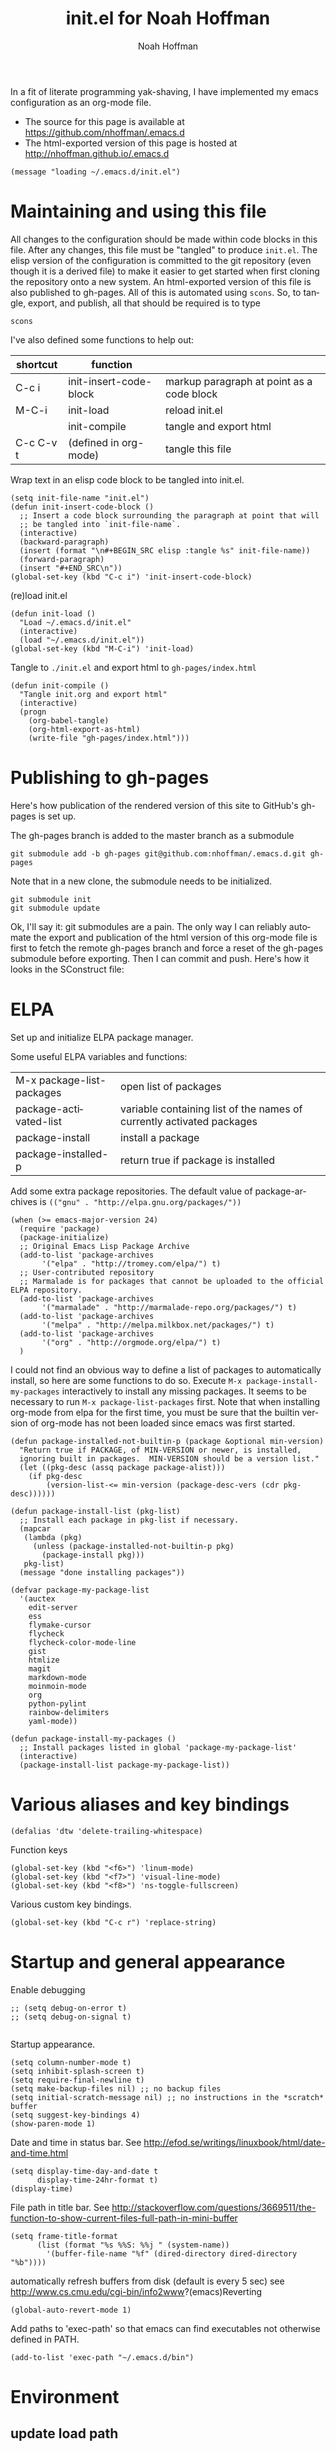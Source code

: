 #+TITLE: init.el for Noah Hoffman
#+AUTHOR: Noah Hoffman

#+LANGUAGE:  en
#+OPTIONS:   H:3 num:t toc:nil \n:nil @:t ::t |:t ^:nil -:t f:t *:t <:t
#+STYLE: <link rel="stylesheet" type="text/css" href="./worg.css" />
#+BIND: org-export-html-postamble nil
#+BIND: org-export-publishing-directory "./gh-pages"
#+BABEL: :results output :exports both

In a fit of literate programming yak-shaving, I have implemented my emacs configuration as an org-mode file.

- The source for this page is available at https://github.com/nhoffman/.emacs.d
- The html-exported version of this page is hosted at http://nhoffman.github.io/.emacs.d

#+TOC: headlines 3

#+BEGIN_SRC elisp :tangle init.el
(message "loading ~/.emacs.d/init.el")
#+END_SRC

* Maintaining and using this file

All changes to the configuration should be made within code blocks in
this file. After any changes, this file must be "tangled" to produce
=init.el=. The elisp version of the configuration is committed to the
git repository (even though it is a derived file) to make it easier to
get started when first cloning the repository onto a new system. An
html-exported version of this file is also published to gh-pages. All
of this is automated using =scons=. So, to tangle, export, and publish, all that should be required is to type

: scons

I've also defined some functions to help out:

| shortcut  | function               |                                           |
|-----------+------------------------+-------------------------------------------|
| C-c i     | init-insert-code-block | markup paragraph at point as a code block |
| M-C-i     | init-load              | reload init.el                            |
|           | init-compile           | tangle and export html                    |
| C-c C-v t | (defined in org-mode)  | tangle this file                          |

Wrap text in an elisp code block to be tangled into init.el.

#+BEGIN_SRC elisp :tangle init.el
  (setq init-file-name "init.el")
  (defun init-insert-code-block ()
    ;; Insert a code block surrounding the paragraph at point that will
    ;; be tangled into `init-file-name`.
    (interactive)
    (backward-paragraph)
    (insert (format "\n#+BEGIN_SRC elisp :tangle %s" init-file-name))
    (forward-paragraph)
    (insert "#+END_SRC\n"))
  (global-set-key (kbd "C-c i") 'init-insert-code-block)
#+END_SRC

(re)load init.el

#+BEGIN_SRC elisp :tangle init.el
(defun init-load ()
  "Load ~/.emacs.d/init.el"
  (interactive)
  (load "~/.emacs.d/init.el"))
(global-set-key (kbd "M-C-i") 'init-load)
#+END_SRC

Tangle to =./init.el= and export html to =gh-pages/index.html=

#+BEGIN_SRC elisp :tangle init.el
(defun init-compile ()
  "Tangle init.org and export html"
  (interactive)
  (progn
    (org-babel-tangle)
    (org-html-export-as-html)
    (write-file "gh-pages/index.html")))
#+END_SRC
* Publishing to gh-pages

Here's how publication of the rendered version of this site to
GitHub's gh-pages is set up.

The gh-pages branch is added to the master branch as a submodule

: git submodule add -b gh-pages git@github.com:nhoffman/.emacs.d.git gh-pages

Note that in a new clone, the submodule needs to be initialized.

: git submodule init
: git submodule update

Ok, I'll say it: git submodules are a pain. The only way I can
reliably automate the export and publication of the html version of
this org-mode file is first to fetch the remote gh-pages branch and
force a reset of the gh-pages submodule before exporting. Then I can
commit and push. Here's how it looks in the SConstruct file:

#+BEGIN_SRC sh :results output :exports results
grep -A 30 pull, SConstruct
#+END_SRC

* ELPA

Set up and initialize ELPA package manager.

Some useful ELPA variables and functions:

| M-x package-list-packages | open list of packages                                                 |
| package-activated-list    | variable containing list of the names of currently activated packages |
| package-install           | install a package                                                     |
| package-installed-p       | return true if package is installed                                   |

Add some extra package repositories. The default value of package-archives is
=(("gnu" . "http://elpa.gnu.org/packages/"))=

#+BEGIN_SRC elisp :tangle init.el
(when (>= emacs-major-version 24)
  (require 'package)
  (package-initialize)
  ;; Original Emacs Lisp Package Archive
  (add-to-list 'package-archives
       '("elpa" . "http://tromey.com/elpa/") t)
  ;; User-contributed repository
  ;; Marmalade is for packages that cannot be uploaded to the official ELPA repository.
  (add-to-list 'package-archives
       '("marmalade" . "http://marmalade-repo.org/packages/") t)
  (add-to-list 'package-archives
       '("melpa" . "http://melpa.milkbox.net/packages/") t)
  (add-to-list 'package-archives
       '("org" . "http://orgmode.org/elpa/") t)
  )
#+END_SRC

I could not find an obvious way to define a list of packages to
automatically install, so here are some functions to do so. Execute
=M-x package-install-my-packages= interactively to install any missing
packages. It seems to be necessary to run =M-x package-list-packages=
first. Note that when installing org-mode from elpa for the first
time, you must be sure that the builtin version of org-mode has not
been loaded since emacs was first started.

#+BEGIN_SRC elisp :tangle init.el
  (defun package-installed-not-builtin-p (package &optional min-version)
    "Return true if PACKAGE, of MIN-VERSION or newer, is installed,
    ignoring built in packages.  MIN-VERSION should be a version list."
    (let ((pkg-desc (assq package package-alist)))
      (if pkg-desc
          (version-list-<= min-version (package-desc-vers (cdr pkg-desc))))))

  (defun package-install-list (pkg-list)
    ;; Install each package in pkg-list if necessary.
    (mapcar
     (lambda (pkg)
       (unless (package-installed-not-builtin-p pkg)
         (package-install pkg)))
     pkg-list)
    (message "done installing packages"))

  (defvar package-my-package-list
    '(auctex
      edit-server
      ess
      flymake-cursor
      flycheck
      flycheck-color-mode-line
      gist
      htmlize
      magit
      markdown-mode
      moinmoin-mode
      org
      python-pylint
      rainbow-delimiters
      yaml-mode))

  (defun package-install-my-packages ()
    ;; Install packages listed in global 'package-my-package-list'
    (interactive)
    (package-install-list package-my-package-list))
#+END_SRC

* Various aliases and key bindings

#+BEGIN_SRC elisp :tangle init.el
(defalias 'dtw 'delete-trailing-whitespace)
#+END_SRC

Function keys

#+BEGIN_SRC elisp :tangle init.el
(global-set-key (kbd "<f6>") 'linum-mode)
(global-set-key (kbd "<f7>") 'visual-line-mode)
(global-set-key (kbd "<f8>") 'ns-toggle-fullscreen)
#+END_SRC

Various custom key bindings.

#+BEGIN_SRC elisp :tangle init.el
(global-set-key (kbd "C-c r") 'replace-string)
#+END_SRC

* Startup and general appearance

Enable debugging

#+BEGIN_SRC elisp :tangle init.el
;; (setq debug-on-error t)
;; (setq debug-on-signal t)

#+END_SRC

Startup appearance.

#+BEGIN_SRC elisp :tangle init.el
(setq column-number-mode t)
(setq inhibit-splash-screen t)
(setq require-final-newline t)
(setq make-backup-files nil) ;; no backup files
(setq initial-scratch-message nil) ;; no instructions in the *scratch* buffer
(setq suggest-key-bindings 4)
(show-paren-mode 1)
#+END_SRC

Date and time in status bar. See http://efod.se/writings/linuxbook/html/date-and-time.html

#+BEGIN_SRC elisp :tangle init.el
(setq display-time-day-and-date t
      display-time-24hr-format t)
(display-time)
#+END_SRC

File path in title bar. See http://stackoverflow.com/questions/3669511/the-function-to-show-current-files-full-path-in-mini-buffer

#+BEGIN_SRC elisp :tangle init.el
(setq frame-title-format
      (list (format "%s %%S: %%j " (system-name))
        '(buffer-file-name "%f" (dired-directory dired-directory "%b"))))
#+END_SRC

automatically refresh buffers from disk (default is every 5 sec)
see http://www.cs.cmu.edu/cgi-bin/info2www?(emacs)Reverting

#+BEGIN_SRC elisp :tangle init.el
(global-auto-revert-mode 1)
#+END_SRC

Add paths to 'exec-path' so that emacs can find executables not
otherwise defined in PATH.

#+BEGIN_SRC elisp :tangle init.el
(add-to-list 'exec-path "~/.emacs.d/bin")
#+END_SRC

* Environment
** update load path

#+BEGIN_SRC elisp :tangle init.el
(add-to-list 'load-path "~/.emacs.d/")
#+END_SRC

** update SSH_AUTH_SOCK

If you 1) forward ssh authentication (ie, ssh -A), 2) have a
long-running emacs --daemon and 3) set an expiration on your ssh
authentication, then you will lose the ability to perform ssh public
key authentication once the authentication expires. So actions like
pushing/pulling using magit will fail. This can be addressed by
updating the value of the SSH_AUTH_SOCK environment variable. Here's a
function to fix this.

#+BEGIN_SRC elisp :tangle init.el
  (defun ssh-refresh ()
   "Reset the environment variable SSH_AUTH_SOCK"
   (interactive)
   (setq ssh-auth-sock-old (getenv "SSH_AUTH_SOCK"))
   (setenv "SSH_AUTH_SOCK"
           (car (split-string
                 (shell-command-to-string
                  (if (eq system-type 'darwin)
                      "ls -t $(find /tmp/* -user $USER -name Listeners 2> /dev/null)"
                    "ls -t $(find /tmp/ssh-* -user $USER -name 'agent.*' 2> /dev/null)"
                    )))))
   (message
    (format "SSH_AUTH_SOCK %s --> %s"
            ssh-auth-sock-old (getenv "SSH_AUTH_SOCK")))
   )
#+END_SRC
** exec-path-from-shell

Initialize the PATH environment variable when starting up the Emacs
app from the finder. Found this tip here: https://plus.google.com/104330705025733851532/posts/K6YPSVEB9Nx

Commenting out for now, but seems promising....

#+BEGIN_SRC elisp :tangle init.el
  ;; (when (memq window-system '(mac ns))
  ;;   (exec-path-from-shell-initialize))
#+END_SRC
** exec-path-from-shell

Initialize the PATH environment variable when starting up the Emacs
app from the finder. Found this tip here: https://plus.google.com/104330705025733851532/posts/K6YPSVEB9Nx

Commenting out for now, but seems promising....

#+BEGIN_SRC elisp :tangle init.el
  ;; (when (memq window-system '(mac ns))
  ;;   (exec-path-from-shell-initialize))
#+END_SRC

* Exiting and saving

Require prompt before exit on C-x C-c
- http://www.dotemacs.de/dotfiles/KilianAFoth.emacs.html

#+BEGIN_SRC elisp :tangle init.el
(global-set-key [(control x) (control c)]
		(function
		 (lambda () (interactive)
		   (cond ((y-or-n-p "Quit? (save-buffers-kill-terminal) ")
			  (save-buffers-kill-terminal))))))
#+END_SRC

Delete trailing whitespace before save.

#+BEGIN_SRC elisp :tangle init.el
(add-hook 'before-save-hook 'delete-trailing-whitespace)
#+END_SRC

* Platform and display-specific settings

Detect platform and window system and set up fonts accordingly
#+BEGIN_SRC elisp :tangle init.el
  (defun fix-frame ()
    (interactive)
    (menu-bar-mode -1) ;; hide menu bar
    (tool-bar-mode -1) ;; hide tool bar
    (scroll-bar-mode -1) ;; hide scroll bar
    (cond ((string= "ns" window-system) ;; cocoa
           (progn (message (format "** running %s windowing system" window-system))
           ;; key bindings for mac - see
           ;; http://stuff-things.net/2009/01/06/emacs-on-the-mac/
           ;; http://osx.iusethis.com/app/carbonemacspackage
           (set-keyboard-coding-system 'mac-roman)
           (setq mac-option-modifier 'meta)
           (setq mac-command-key-is-meta nil)
           (setq my-default-font "Bitstream Vera Sans Mono-14")
           ))
          ((string= "x" window-system)
           (progn
             (message (format "** running %s windowing system" window-system))
             (setq my-default-font "Liberation Mono-10")
             ;; M-w or C-w copies to system clipboard
             ;; see http://www.gnu.org/software/emacs/elisp/html_node/Window-System-Selections.html
             (setq x-select-enable-clipboard t)
             ))
          (t
           (progn
           (message "** running unknown windowing system")
           (setq my-default-font nil)
           ))
          )

    (unless (equal window-system nil)
      (message (format "** setting default font to %s" my-default-font))
      (condition-case nil
          (set-default-font my-default-font)
        (error (message (format "** could not set to font %s" my-default-font))))
      )
    )

  (defun font-dejavu ()
    ;; set default font to dejavu sans mono-11
    (interactive)
    (set-default-font "dejavu sans mono-11")
    )

#+END_SRC

Apply above settings on startup

#+BEGIN_SRC elisp :tangle init.el
(fix-frame)
#+END_SRC

...and when creating a new connection to emacs server via emacsclient

TODO - not sure why this doesn't seem to take effect on frame creation

#+BEGIN_SRC elisp :tangle init.el
(add-hook 'server-visit-hook 'fix-frame)
#+END_SRC

* Scrolling

See http://www.emacswiki.org/emacs/SmoothScrolling

#+BEGIN_SRC elisp :tangle init.el
(setq mouse-wheel-scroll-amount '(3 ((shift) . 3))) ;; number of lines at a time
(setq mouse-wheel-progressive-speed nil) ;; don't accelerate scrolling
(setq mouse-wheel-follow-mosue 't) ;; scroll window under mouse
(setq scroll-step 1) ;; keyboard scroll one line at a time
(setq scroll-conservatively 1) ;; scroll by one line to follow cursor off screen
(setq scroll-margin 2) ;; Start scrolling when 2 lines from top/bottom
#+END_SRC

* Marking

#+BEGIN_SRC elisp :tangle init.el
(transient-mark-mode 1) ;; highlight active region - default in emacs 23.1+
(global-set-key (kbd "M-C-t") 'transient-mark-mode)
(global-set-key (kbd "C-x C-b") 'electric-buffer-list)
#+END_SRC

* Cursor Appearance.

#+BEGIN_SRC elisp :tangle init.el
(set-cursor-color "red")
(blink-cursor-mode 1)
#+END_SRC

* iswitchb mode

#+BEGIN_SRC elisp :tangle init.el
(iswitchb-mode 1)
#+END_SRC

* Keyboard macros

See http://www.emacswiki.org/emacs/KeyboardMacros
note that default bindings for macros are:

| C-x ( | start defining a keyboard macro  |
| C-x ) | stop defining the keyboard macro |
| C-x e | execute the keyboard macro       |

Some additional keyboard macro bindings.

#+BEGIN_SRC elisp :tangle init.el
(global-set-key (kbd "<f5>") 'call-last-kbd-macro)
#+END_SRC

* emacs desktop

References:
- http://www.gnu.org/software/emacs/manual/html_node/emacs/Saving-Emacs-Sessions.html
- http://www.emacswiki.org/emacs/DeskTop

#+BEGIN_SRC elisp :tangle init.el
(require 'desktop)
#+END_SRC

Save desktop periodically instead of just on exit, but not if emacs is
started with =--no-desktop=

#+BEGIN_SRC elisp :tangle init.el
(desktop-save-mode 1)
(if (and desktop-save-mode (not (member "--no-desktop" command-line-args)))
    (progn
      (message "Enabling desktop auto-save")
      (add-hook 'auto-save-hook 'desktop-save-in-desktop-dir)))
#+END_SRC

* Move lines up and down with arrow keys

See http://stackoverflow.com/questions/2423834/move-line-region-up-and-down-in-emacs

Move line up

#+BEGIN_SRC elisp :tangle init.el
(defun move-line-up ()
  (interactive)
  (transpose-lines 1)
  (previous-line 2))
(global-set-key (kbd "M-<up>") 'move-line-up)
#+END_SRC

Move line down.

#+BEGIN_SRC elisp :tangle init.el
(defun move-line-down ()
  (interactive)
  (next-line 1)
  (transpose-lines 1)
  (previous-line 1))
(global-set-key (kbd "M-<down>") 'move-line-down)
#+END_SRC

* Buffers and windows
** Switch windows with arrow keys

Note that other-window is bound by default to =C-x o=

#+BEGIN_SRC elisp :tangle init.el
(defun back-window ()
  (interactive)
  (other-window -1))
(global-set-key (kbd "C-<right>") 'other-window)
(global-set-key (kbd "C-<left>") 'back-window)
#+END_SRC

** Transpose buffers

- see http://www.emacswiki.org/emacs/SwitchingBuffers
- note that original code used function 'plusp', which seems not to be defined in recent versions of emacs

#+BEGIN_SRC elisp :tangle init.el
(defun transpose-buffers (arg)
  "Transpose the buffers shown in two windows."
  (interactive "p")
  (let ((selector (if (>= arg 0) 'next-window 'previous-window)))
    (while (/= arg 0)
      (let ((this-win (window-buffer))
            (next-win (window-buffer (funcall selector))))
        (set-window-buffer (selected-window) next-win)
        (set-window-buffer (funcall selector) this-win)
        (select-window (funcall selector)))
      ;; (setq arg (if (plusp arg) (1- arg) (1+ arg)))
      (setq arg (if (>= arg 0) (1- arg) (1+ arg)))
      )))
(global-set-key (kbd "C-x 4") 'transpose-buffers)
#+END_SRC

** Switch buffers between frames

Also from http://www.emacswiki.org/emacs/SwitchingBuffers

#+BEGIN_SRC elisp :tangle init.el
(defun switch-buffers-between-frames ()
  "switch-buffers-between-frames switches the buffers between the two last frames"
  (interactive)
  (let ((this-frame-buffer nil)
	(other-frame-buffer nil))
    (setq this-frame-buffer (car (frame-parameter nil 'buffer-list)))
    (other-frame 1)
    (setq other-frame-buffer (car (frame-parameter nil 'buffer-list)))
    (switch-to-buffer this-frame-buffer)
    (other-frame 1)
    (switch-to-buffer other-frame-buffer)))
(global-set-key (kbd "C-x 5") 'switch-buffers-between-frames)
#+END_SRC

** Toggle frame split

Toggles between a horizontal and vertical split (two frames only).

Copied from http://www.emacswiki.org/emacs/ToggleWindowSplit (submitted by Wilfred).

#+BEGIN_SRC elisp :tangle init.el
  (defun toggle-frame-split ()
    "If the frame is split vertically, split it horizontally or vice versa.
  Assumes that the frame is only split into two."
    (interactive)
    (unless (= (length (window-list)) 2) (error "Can only toggle a frame split in two"))
    (let ((split-vertically-p (window-combined-p)))
      (delete-window) ; closes current window
      (if split-vertically-p
          (split-window-horizontally)
        (split-window-vertically)) ; gives us a split with the other window twice
      (switch-to-buffer nil))) ; restore the original window in this part of the frame

  (global-set-key (kbd "C-x 6") 'toggle-frame-split)
#+END_SRC

** Force horizontal splits

#+BEGIN_SRC elisp :tangle init.el
(setq split-height-threshold nil)
#+END_SRC

* spelling

Use aspell instead of ispell

#+BEGIN_SRC elisp :tangle init.el
(setq-default ispell-program-name "aspell")
(setq ispell-dictionary "en")
#+END_SRC

Enable on-the-fly spell-check

#+BEGIN_SRC elisp :tangle init.el
(autoload 'flyspell-mode "flyspell" "On-the-fly spelling checker." t)
(setq flyspell-issue-welcome-flag nil) ;; fix error message
#+END_SRC

* pine/alpine

http://snarfed.org/space/emacs%20font-lock%20faces%20for%20composing%20email

#+BEGIN_SRC elisp :tangle init.el
  (add-hook 'find-file-hooks
            '(lambda ()
               (if (equal "pico." (substring (buffer-name (current-buffer)) 0 5))
                   ;; (message "** running hook for pine/alpine")
                   (mail-mode))))
#+END_SRC

* LaTeX

Install AuxTeX from elpa.

* ESS

Installed using elpa, but seems to need =require= to be called
explicitly.

#+BEGIN_SRC elisp :tangle init.el
(condition-case nil
    (require 'ess-site)
  (error (message "** could not load ESS")))
#+END_SRC

Hooks

#+BEGIN_SRC elisp :tangle init.el
(add-hook 'ess-mode-hook
	  '(lambda()
	     (message "Loading ess-mode hooks")
	     ;; leave my underscore key alone!
	     (setq ess-S-assign "_")
	     ;; (ess-toggle-underscore nil)
	     ;; set ESS indentation style
	     ;; choose from GNU, BSD, K&R, CLB, and C++
	     (ess-set-style 'GNU 'quiet)
	     (flyspell-mode)
	     )
	  )
#+END_SRC

* org-mode

org-mode hooks

#+BEGIN_SRC elisp :tangle init.el
  (add-hook 'org-mode-hook
            '(lambda ()
               (message "Loading org-mode hooks")
               (turn-on-font-lock)
               (define-key org-mode-map (kbd "M-<right>") 'forward-word)
               (define-key org-mode-map (kbd "M-<left>") 'backward-word)
               ;; provides key mapping for the above; replaces default
               ;; key bindings for org-promote/demote-subtree
               (define-key org-mode-map (kbd "M-S-<right>") 'org-do-demote)
               (define-key org-mode-map (kbd "M-S-<left>") 'org-do-promote)
               (visual-line-mode)
               ;; org-babel
               (org-babel-do-load-languages
                'org-babel-load-languages
                '((R . t)
                  (latex . t)
                  (python . t)
                  (sh . t)
                  (sql . t)
                  (sqlite . t)
                  (pygment . t)
                  ))
               (defun org-with-silent-modifications(&rest args)
                 ;; replaces function causing error on org-export
                 (message "Using fake 'org-with-silent-modifications'"))
               )
            )

  (custom-set-variables
   '(org-confirm-babel-evaluate nil)
   '(org-src-fontify-natively t))

  (setq org-agenda-files (list "~/Dropbox/notes/index.org"))
  (push '("\\.org\\'" . org-mode) auto-mode-alist)
  (push '("\\.org\\.txt\\'" . org-mode) auto-mode-alist)
#+END_SRC

** pygments

Syntax highlighting using =pygments= (http://pygments.org/).

http://oompiller.wordpress.com/2011/07/05/syntax-highlighting-using-pygment-in-org-mode/

Install with

: cd ~/.emacs.d
: wget https://raw.github.com/jianingy/org-babel-plugins/master/ob-pygment.el

Requires =(setq org-babel-load-languages (quote (pygment . t)))= above

#+BEGIN_SRC elisp :tangle init.el
(condition-case nil
    (progn
      (require 'ob-pygment)
      (setq org-pygment-path "/usr/local/bin/pygmentize"))
  (error (message "** could not load ob-pygment")))
#+END_SRC

** org-mode utilities

#+BEGIN_SRC elisp :tangle init.el
(defun insert-date ()
  ;; Insert today's timestamp in format "<%Y-%m-%d %a>"
  (interactive)
  (insert (format-time-string "<%Y-%m-%d %a>")))
(global-set-key (kbd "C-c d") 'insert-date)
#+END_SRC

#+BEGIN_SRC elisp :tangle init.el
(defun org-add-entry (filename time-format)
  ;; Add an entry to an org-file with today's timestamp.
  (interactive "FFile: ")
  (find-file filename)
  (end-of-buffer)
  (delete-blank-lines)
  ;;(insert "\n* ")
  (insert (format-time-string time-format))
  (beginning-of-line)
  (forward-char 2))
#+END_SRC

Add a new entry to main notes file.

#+BEGIN_SRC elisp :tangle init.el
(global-set-key
 (kbd "C-x C-n") (lambda () (interactive)
		   (org-add-entry "~/Dropbox/notes/index.org"
				  "\n* <%Y-%m-%d %a>")))
#+END_SRC

Add an entry to todo file.

#+BEGIN_SRC elisp :tangle init.el
(global-set-key
 (kbd "C-x C-m") (lambda () (interactive)
		   (org-add-entry "~/Dropbox/notes/todo.org"
				  "\n** TODO <%Y-%m-%d %a>")))
#+END_SRC
* markdown-mode

Installed using elpa.

#+BEGIN_SRC elisp :tangle init.el
(push '("\\.md" . markdown-mode) auto-mode-alist)
#+END_SRC

* chrome "edit with emacs"

'edit-server' is initialized by elpa, but we need to start the server.

#+BEGIN_SRC elisp :tangle init.el
(condition-case nil
    (edit-server-start)
  (error (message "** could not start edit-server (chrome edit with emacs)")))
#+END_SRC

* Python

- http://jesselegg.com/archives/2010/02/25/emacs-python-programmers-part-1/

Hooks

#+BEGIN_SRC elisp :tangle init.el
  (add-hook 'python-mode-hook
            '(lambda ()
               (message "Loading python-mode hooks")
               (setq indent-tabs-mode nil)
               (setq tab-width 4)
               (setq py-indent-offset tab-width)
               (setq py-smart-indentation t)
               (define-key python-mode-map "\C-m" 'newline-and-indent)
               ))
#+END_SRC

File name mappings

#+BEGIN_SRC elisp :tangle init.el
(push '("SConstruct" . python-mode) auto-mode-alist)
(push '("SConscript" . python-mode) auto-mode-alist)
(push '("*.cgi" . python-mode) auto-mode-alist)
#+END_SRC

Default 'untabify converts a tab to equivalent number of spaces before
deleting a single character.

#+BEGIN_SRC elisp :tangle init.el
(setq backward-delete-char-untabify-method "all")
#+END_SRC

Make indentation more compliant with pep8 (see http://stackoverflow.com/revisions/5361478/2)

#+BEGIN_SRC elisp :tangle init.el
  (defadvice python-calculate-indentation (around outdent-closing-brackets)
    "Handle lines beginning with a closing bracket and indent them so that
    they line up with the line containing the corresponding opening bracket."
    (save-excursion
      (beginning-of-line)
      (let ((syntax (syntax-ppss)))
        (if (and (not (eq 'string (syntax-ppss-context syntax)))
                 (python-continuation-line-p)
                 (cadr syntax)
                 (skip-syntax-forward "-")
                 (looking-at "\\s)"))
            (progn
              (forward-char 1)
              (ignore-errors (backward-sexp))
              (setq ad-return-value (current-indentation)))
          ad-do-it))))

  (ad-activate 'python-calculate-indentation)
#+END_SRC

* python-pylint

Installed using ELPA.

Invoke with =M-x python-pylint RET=

* autopep8

Apply =autopep8= (https://github.com/hhatto/autopep8) to the current
buffer. Reference: *Mastering Emacs*:
http://www.masteringemacs.org/articles/2011/10/19/executing-shell-commands-emacs/

#+BEGIN_SRC elisp :tangle init.el
  (defun p8 ()
    "Apply autopep8 to the current region or buffer"
    (interactive)
    (unless (region-active-p)
      (mark-whole-buffer))
    (shell-command-on-region
     (region-beginning) (region-end) ;; beginning and end of region or buffer
     "autopep8 -"                    ;; command and parameters
     (current-buffer)                ;; output buffer
     t                               ;; replace?
     "*autopep8 errors*"             ;; name of the error buffer
     t))                             ;; show error buffer?
#+END_SRC

Instead of simply replacing the current buffer, use ediff to compare
it to the output of autopep8.

#+BEGIN_SRC elisp :tangle init.el
  (defun p8-and-ediff ()
    "Compare the current buffer to the output of autopep8 using ediff"
    (interactive)
    (let ((p8-output
           (get-buffer-create (format "* %s autopep8 *" (buffer-name)))))
      (shell-command-on-region
       (point-min) (point-max)    ;; beginning and end of buffer
       "autopep8 -"               ;; command and parameters
       p8-output                  ;; output buffer
       nil                        ;; replace?
       "*autopep8 errors*"        ;; name of the error buffer
       t)                         ;; show error buffer?
      (ediff-buffers (current-buffer) p8-output)
      ))
#+END_SRC

* flycheck

An alternative to =flymake=. Install =flycheck= via elpa. For python,
requires flask8 or pyflakes; flake8 is used preferentially if
installed.

See https://github.com/arcthur/.emacs.d/blob/master/extensions/init-flycheck.el

#+BEGIN_SRC elisp :tangle init.el
(add-hook 'flycheck-mode-hook
          '(lambda ()
             (setq flycheck-highlighting-mode 'lines)
             (flycheck-color-mode-line-mode)
             )
          )
#+END_SRC

* flymake: check code dynamically

Flymake can be used to check python code dynamically, for example
using pyflakes and pep8. I found (and slightly modified) instructions
here:
https://astropy.readthedocs.org/en/v0.1/development/codeguide_emacs.html

Requirements:
- pep8 (via pip)
- pyflakes (via pip)
- flymake-cursor (via elpa)
- "~/.emacs.d/bin/pychecker", a script that will execute pyflakes and
  pep8 (note that "~/.emacs.d/bin" has been added to "exec-path"
  above):
#+BEGIN_SRC sh :exports both :results output
cat ~/.emacs.d/bin/pychecker
#+END_SRC

Error codes are listed here: http://pep8.readthedocs.org/en/latest/intro.html#error-codes

And some configuration:
#+BEGIN_SRC elisp :tangle init.el
  (require 'flymake)

  ;; TODO - first check if flymake-cursor is installed
  (condition-case nil
      (load-library "flymake-cursor") ;; install from elpa
        (error (message "** flymake-cursor not installed")))

  ;; 'pychecker' script above installed in ~/.emacs.d/bin
  (setq pycodechecker "pychecker")

  (when (load "flymake" t)
    (defun flymake-pycodecheck-init ()
      (let* ((temp-file (flymake-init-create-temp-buffer-copy
                         'flymake-create-temp-inplace))
             (local-file (file-relative-name
                          temp-file
                          (file-name-directory buffer-file-name))))
        (list pycodechecker (list local-file))))
    (add-to-list 'flymake-allowed-file-name-masks
                 '("\\.py\\'" flymake-pycodecheck-init))
    (add-to-list 'flymake-allowed-file-name-masks
                 '("SCons" flymake-pycodecheck-init)))

  ;; (add-hook 'python-mode-hook 'flymake-mode)
#+END_SRC

* text-mode

#+BEGIN_SRC elisp :tangle init.el
(add-hook 'text-mode-hook
	  '(lambda ()
	     ;; (longlines-mode)
	     (flyspell-mode)
	     )
	  )
#+END_SRC

* rst-mode

#+BEGIN_SRC elisp :tangle init.el
(add-hook 'rst-mode-hook
	  '(lambda ()
	     (message "Loading rst-mode hooks")
	     (flyspell-mode)
	     (define-key rst-mode-map (kbd "C-c C-a") 'rst-adjust)
	     )
	  )
#+END_SRC

* tramp

- http://www.gnu.org/software/tramp/

#+BEGIN_SRC elisp :tangle init.el
(condition-case nil
    (require 'tramp)
  (setq tramp-default-method "scp")
  (error (message "** could not load tramp")))
#+END_SRC

* ibuffer

- http://emacs-fu.blogspot.com/2010/02/dealing-with-many-buffers-ibuffer.html

#+BEGIN_SRC elisp :tangle init.el
(require 'ibuffer)
(global-set-key (kbd "C-x C-g") 'ibuffer)
(global-set-key (kbd "C-x M-g") 'ibuffer-switch-to-saved-filter-groups)
(setq ibuffer-show-empty-filter-groups nil)
#+END_SRC

Function to load config file. Load on starup.

#+BEGIN_SRC elisp :tangle init.el
(setq ibuffer-config-file "~/.emacs.d/ibuffer-config.el")

(defun ibuffer-load-config ()
  ;; load the ibuffer config file
  (interactive)
  (condition-case nil
      (progn
	(message (format "** loading ibuffer config in %s" ibuffer-config-file))
	(load ibuffer-config-file)
	)
    (error (message (format "** could not load %s" ibuffer-config-file))))
  )

(ibuffer-load-config)
#+END_SRC

Show/hide all filter groups

#+BEGIN_SRC elisp :tangle init.el
(defun ibuffer-show-all-filter-groups ()
  "Show all filter groups"
  (interactive)
  (setq ibuffer-hidden-filter-groups nil)
  (ibuffer-update nil t))

(defun ibuffer-hide-all-filter-groups ()
  "Hide all filter groups"
  (interactive)
  (setq ibuffer-hidden-filter-groups
	(delete-dups
	 (append ibuffer-hidden-filter-groups
		 (mapcar 'car (ibuffer-generate-filter-groups
			       (ibuffer-current-state-list)
			       (not ibuffer-show-empty-filter-groups)
			       t)))))
  (ibuffer-update nil t))
#+END_SRC

#+BEGIN_SRC elisp :tangle init.el
(defun ibuffer-reload ()
  ;; kill ibuffer, reload the config file, and return to ibuffer
  (interactive)
  (ibuffer)
  (kill-buffer)
  (ibuffer-load-config)
  (ibuffer)
  )
#+END_SRC

From http://www.emacswiki.org/emacs/IbufferMode

#+BEGIN_SRC elisp :tangle init.el
(defun my-ibuffer-sort-hook ()
  ;; add another sorting method for ibuffer (allow the grouping of
  ;; filenames and dired buffers
  (define-ibuffer-sorter filename-or-dired
    "Sort the buffers by their pathname."
    (:description "filenames plus dired")
    (string-lessp
     (with-current-buffer (car a)
       (or buffer-file-name
	   (if (eq major-mode 'dired-mode)
	       (expand-file-name dired-directory))
	   ;; so that all non pathnames are at the end
	   "~"))
     (with-current-buffer (car b)
       (or buffer-file-name
	   (if (eq major-mode 'dired-mode)
	       (expand-file-name dired-directory))
	   ;; so that all non pathnames are at the end
	   "~"))))
  (define-key ibuffer-mode-map (kbd "s p")     'ibuffer-do-sort-by-filename-or-dired)
  )
#+END_SRC

From http://curiousprogrammer.wordpress.com/2009/04/02/ibuffer/

#+BEGIN_SRC elisp :tangle init.el
(defun ibuffer-ediff-marked-buffers ()
  "Compare two marked buffers using ediff"
  (interactive)
  (let* ((marked-buffers (ibuffer-get-marked-buffers))
         (len (length marked-buffers)))
    (unless (= 2 len)
      (error (format "%s buffer%s been marked (needs to be 2)"
                     len (if (= len 1) " has" "s have"))))
    (ediff-buffers (car marked-buffers) (cadr marked-buffers))))
#+END_SRC

Hooks

#+BEGIN_SRC elisp :tangle init.el
(add-hook 'ibuffer-mode-hook
          '(lambda ()
             (ibuffer-auto-mode 1) ;; minor mode that keeps the buffer list up to date
             (ibuffer-switch-to-saved-filter-groups "default")
             (define-key ibuffer-mode-map (kbd "a") 'ibuffer-show-all-filter-groups)
             (define-key ibuffer-mode-map (kbd "z") 'ibuffer-hide-all-filter-groups)
             (define-key ibuffer-mode-map (kbd "e") 'ibuffer-ediff-marked-buffers)
             (my-ibuffer-sort-hook)
             ;; don't accidentally print; see http://irreal.org/blog/?p=2013
             (defadvice ibuffer-do-print (before print-buffer-query activate)
               (unless (y-or-n-p "Print buffer? ")
                 (error "Cancelled")))
             )
          )
#+END_SRC

* dired

Omit uninteresting files.

- http://www.gnu.org/software/emacs/manual/html_node/dired-x/Omitting-Files-in-Dired.html

#+BEGIN_SRC elisp :tangle init.el
  ;; (add-hook 'dired-load-hook
  ;;           (lambda ()
  ;;             (load "dired-x")
  ;;             ))
  ;; (add-hook 'dired-mode-hook
  ;;           (lambda ()
  ;;             ;; Set dired-x buffer-local variables here.
  ;;             (dired-omit-mode 1)
  ;;             (setq dired-omit-extensions '(".pyc" ".git/"))
  ;;             ))
#+END_SRC

* uniquify

- http://www.emacswiki.org/emacs/uniquify

#+BEGIN_SRC elisp :tangle init.el
(require 'uniquify)
#+END_SRC

* ido-mode

- http://www.masteringemacs.org/articles/2010/10/10/introduction-to-ido-mode/

#+BEGIN_SRC elisp :tangle init.el
(setq ido-enable-flex-matching t)
(setq ido-everywhere t)
(setq ido-use-virtual-buffers t)
(ido-mode 1)
#+END_SRC

use recentf with ido - see http://wikemacs.org/wiki/Recentf

#+BEGIN_SRC elisp :tangle init.el
(recentf-mode 1)
(defun ido-choose-from-recentf ()
  "Use ido to select a recently visited file from the `recentf-list'"
  (interactive)
  (find-file (ido-completing-read "Open file: " recentf-list nil t)))
(global-set-key (kbd "C-c f") 'ido-choose-from-recentf)
#+END_SRC

* git/magit

#+BEGIN_SRC elisp :tangle init.el
(require 'vc-git)
#+END_SRC

Magit is installed via ELPA.

#+BEGIN_SRC elisp :tangle init.el
(global-set-key (kbd "C-c m") 'magit-status)
#+END_SRC

* sql support

- see http://atomized.org/2008/10/enhancing-emacs%E2%80%99-sql-mode/

Use sqlite3

#+BEGIN_SRC elisp :tangle init.el
(setq sql-sqlite-program "sqlite3")
#+END_SRC

Preset connections

#+BEGIN_SRC elisp :tangle init.el
(setq sql-connection-alist
      '((filemaker-sps
         (sql-product 'mysql)
         (sql-server "1.2.3.4")
         (sql-user "me")
         (sql-password "mypassword")
         (sql-database "thedb")
         (sql-port 3307))))

(defun sql-connect-preset (name)
  "Connect to a predefined SQL connection listed in `sql-connection-alist'"
  (eval `(let ,(cdr (assoc name sql-connection-alist))
    (flet ((sql-get-login (&rest what)))
      (sql-product-interactive sql-product)))))

(defun sql-mastermu ()
  (interactive)
  (sql-connect-preset 'mastermu))

;; buffer naming
(defun sql-make-smart-buffer-name ()
  "Return a string that can be used to rename a SQLi buffer.
This is used to set `sql-alternate-buffer-name' within
`sql-interactive-mode'."
  (or (and (boundp 'sql-name) sql-name)
      (concat (if (not(string= "" sql-server))
                  (concat
                   (or (and (string-match "[0-9.]+" sql-server) sql-server)
                       (car (split-string sql-server "\\.")))
                   "/"))
              sql-database)))

(add-hook 'sql-interactive-mode-hook
          (lambda ()
            (setq sql-alternate-buffer-name (sql-make-smart-buffer-name))
            (sql-rename-buffer)))
#+END_SRC

* gpg

- http://www.emacswiki.org/emacs/EasyPG

#+BEGIN_SRC elisp :tangle init.el
(require 'epa-file)
;; (epa-file-enable)
;; suppress graphical passphrase prompt
(setenv "GPG_AGENT_INFO" nil)
#+END_SRC

* wc

From http://emacswiki.org/emacs/wc.el

To install:

: cd ~/.emacs.d
: wget http://www.emacswiki.org/emacs/download/wc.el

#+BEGIN_SRC elisp :tangle init.el
  (condition-case nil
      (require 'wc)
        (error (message "** could not load wc.el")))

#+END_SRC

* Outline minor mode

The default key bindings for outline-minor-mode start with 'C-c @ C-',
which is... awkward. Use alternative bindings courtesy of Sue D. Nymme
via emacswiki (http://emacswiki.org/emacs/OutlineMinorMode).

#+BEGIN_SRC elisp :tangle init.el
  ;; Outline-minor-mode key map
  (define-prefix-command 'cm-map nil "Outline-")
  ;; HIDE
  (define-key cm-map "q" 'hide-sublevels)    ; Hide everything but the top-level headings
  (define-key cm-map "t" 'hide-body)         ; Hide everything but headings (all body lines)
  (define-key cm-map "o" 'hide-other)        ; Hide other branches
  (define-key cm-map "c" 'hide-entry)        ; Hide this entry's body
  (define-key cm-map "l" 'hide-leaves)       ; Hide body lines in this entry and sub-entries
  (define-key cm-map "d" 'hide-subtree)      ; Hide everything in this entry and sub-entries
  ;; SHOW
  (define-key cm-map "a" 'show-all)          ; Show (expand) everything
  (define-key cm-map "e" 'show-entry)        ; Show this heading's body
  (define-key cm-map "i" 'show-children)     ; Show this heading's immediate child sub-headings
  (define-key cm-map "k" 'show-branches)     ; Show all sub-headings under this heading
  (define-key cm-map "s" 'show-subtree)      ; Show (expand) everything in this heading & below
  ;; MOVE
  (define-key cm-map "u" 'outline-up-heading)                ; Up
  (define-key cm-map "n" 'outline-next-visible-heading)      ; Next
  (define-key cm-map "p" 'outline-previous-visible-heading)  ; Previous
  (define-key cm-map "f" 'outline-forward-same-level)        ; Forward - same level
  (define-key cm-map "b" 'outline-backward-same-level)       ; Backward - same level
  ;; commands are prefixed with C-c o
  (global-set-key (kbd "C-c o") cm-map)

#+END_SRC

* Misc utilities
** copy-buffer-file-name

#+BEGIN_SRC elisp :tangle init.el
(defun copy-buffer-file-name ()
  "Add `buffer-file-name' to `kill-ring'"
  (interactive)
  (kill-new buffer-file-name t)
)
#+END_SRC

** copy-and-comment

#+BEGIN_SRC elisp :tangle init.el
(fset 'copy-and-comment
   "\367\C-x\C-x\273")
(global-set-key (kbd "M-C-;") 'copy-and-comment)
#+END_SRC

** get-buffer-file-name

#+BEGIN_SRC elisp :tangle init.el
(fset 'get-buffer-file-name
   "\C-hvbuffer-file-name\C-m")
#+END_SRC

** unfill-paragraph

from http://defindit.com/readme_files/emacs_hints_tricks.html

#+BEGIN_SRC elisp :tangle init.el
(defun unfill-paragraph ()
  (interactive)
  (let ((fill-column (point-max)))
  (fill-paragraph nil)))
(global-set-key (kbd "M-C-q") 'unfill-paragraph)
#+END_SRC

* elisp-format

Written by Andy Stewart and available on emacswiki: http://www.emacswiki.org/emacs/elisp-format.el

#+BEGIN_SRC elisp :tangle init.el
(condition-case nil
    (require 'elisp-format)
  (error (message "** could not load elisp-format")))
#+END_SRC

* emacsclient

Buffers opened from command line don't create new frame

#+BEGIN_SRC elisp :tangle init.el
(setq ns-pop-up-frames nil)
#+END_SRC

* added by emacs

#+BEGIN_SRC elisp :tangle init.el
;;;;;;;;;;;;;;;;;;;;;;;;;;;;;;;;;;;;;;;;;;
;; content below was added by emacs ;;;;;;
;;;;;;;;;;;;;;;;;;;;;;;;;;;;;;;;;;;;;;;;;;
(put 'downcase-region 'disabled nil)
(put 'upcase-region 'disabled nil)
(put 'narrow-to-region 'disabled nil)
(custom-set-variables
  ;; custom-set-variables was added by Custom.
  ;; If you edit it by hand, you could mess it up, so be careful.
  ;; Your init file should contain only one such instance.
  ;; If there is more than one, they won't work right.
 '(safe-local-variable-values (quote ((toggle-read-only . t))))
 '(uniquify-buffer-name-style (quote post-forward) nil (uniquify)))
(custom-set-faces
  ;; custom-set-faces was added by Custom.
  ;; If you edit it by hand, you could mess it up, so be careful.
  ;; Your init file should contain only one such instance.
  ;; If there is more than one, they won't work right.
 )
#+END_SRC
* License
#+BEGIN_SRC elisp :tangle init.el
;; This program is free software: you can redistribute it and/or modify
;; it under the terms of the GNU General Public License as published by
;; the Free Software Foundation, either version 3 of the License, or
;; (at your option) any later version.

;; This program is distributed in the hope that it will be useful,
;; but WITHOUT ANY WARRANTY; without even the implied warranty of
;; MERCHANTABILITY or FITNESS FOR A PARTICULAR PURPOSE.  See the
;; GNU General Public License for more details.

;; You should have received a copy of the GNU General Public License
;; along with this program.  If not, see <http://www.gnu.org/licenses/>.
#+END_SRC
